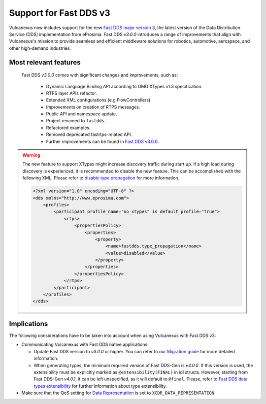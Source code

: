 .. _fastdds3:

Support for Fast DDS v3
=======================

Vulcanexus now includes support for the new `Fast DDS major version 3 <https://fast-dds.docs.eprosima.com/en/v3.0.0/notes/notes.html>`__, the latest version of the Data Distribution Service (DDS) implementation from eProsima.
Fast DDS *v3.0.0* introduces a range of improvements that align with Vulcanexus's mission to provide seamless and efficient middleware solutions for robotics, automotive, aerospace, and other high-demand industries.

Most relevant features
^^^^^^^^^^^^^^^^^^^^^^

  Fast DDS *v3.0.0* comes with significant changes and improvements, such as:

   * Dynamic Language Binding API according to OMG XTypes v1.3 specification.
   * RTPS layer APIs refactor.
   * Extended XML configurations (e.g FlowControllers).
   * Improvements on creation of RTPS messages.
   * Public API and namespace update.
   * Project renamed to ``fastdds``.
   * Refactored examples.
   * Removed deprecated fastrtps-related API.
   * Further improvements can be found in `Fast DDS v3.0.0 <https://github.com/eProsima/Fast-DDS/releases/tag/v3.0.0>`__.

.. warning::
    The new feature to support XTypes might increase discovery traffic during start up.
    If a high load during discovery is experienced, it is recommended to disable the new feature.
    This can be accomplished with the following XML.
    Please refer to `disable type propagation <https://fast-dds.docs.eprosima.com/en/latest/fastdds/property_policies/non_consolidated_qos.html#property-type-propagation>`__ for more information.

    .. code-block:: xml

        <?xml version="1.0" encoding="UTF-8" ?>
        <dds xmlns="http://www.eprosima.com">
            <profiles>
                <participant profile_name="no_xtypes" is_default_profile="true">
                    <rtps>
                        <propertiesPolicy>
                            <properties>
                                <property>
                                    <name>fastdds.type_propagation</name>
                                    <value>disabled</value>
                                </property>
                            </properties>
                        </propertiesPolicy>
                    </rtps>
                </participant>
            </profiles>
        </dds>

Implications
^^^^^^^^^^^^

The following considerations have to be taken into account when using Vulcanexus with Fast DDS v3:

* Communicating Vulcanexus with Fast DDS native applications:

  * Update Fast DDS version to *v3.0.0* or higher.
    You can refer to our `Migration guide <https://github.com/eProsima/Fast-DDS/blob/master/UPGRADING.md>`__ for more detailed information.
  * When generating types, the minimum required version of Fast DDS-Gen is *v4.0.0*.
    If this version is used, the extensibility must be explicitly marked as ``@extensibility(FINAL)`` in idl structs.
    However, starting from Fast DDS-Gen *v4.0.1*, it can be left unspecified, as it will default to ``@final``.
    Please, refer to `Fast DDS data types extensibility <https://fast-dds.docs.eprosima.com/en/latest/fastddsgen/dataTypes/dataTypes.html#extensibility>`__ for further information about type extensibility.

* Make sure that the QoS setting for `Data Representation <https://fast-dds.docs.eprosima.com/en/latest/fastdds/dds_layer/core/policy/xtypesExtensions.html#datarepresentationqospolicy>`__ is set to ``XCDR_DATA_REPRESENTATION``.

